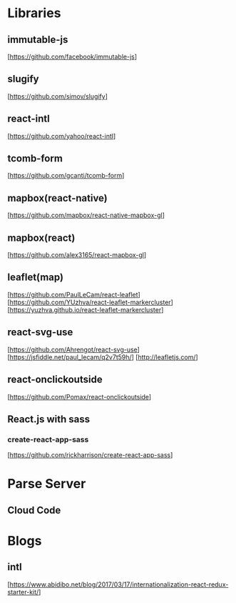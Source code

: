 * Libraries

** immutable-js
  [https://github.com/facebook/immutable-js]

** slugify
  [https://github.com/simov/slugify]

** react-intl
  [https://github.com/yahoo/react-intl]

** tcomb-form
  [https://github.com/gcanti/tcomb-form]

** mapbox(react-native)
  [https://github.com/mapbox/react-native-mapbox-gl]

** mapbox(react)
  [https://github.com/alex3165/react-mapbox-gl]

** leaflet(map)
  [https://github.com/PaulLeCam/react-leaflet]
  [https://github.com/YUzhva/react-leaflet-markercluster]
  [https://yuzhva.github.io/react-leaflet-markercluster]

** react-svg-use
  [https://github.com/Ahrengot/react-svg-use]
  [https://jsfiddle.net/paul_lecam/q2v7t59h/]
  [http://leafletjs.com/]

** react-onclickoutside
  [https://github.com/Pomax/react-onclickoutside]

** React.js with sass

*** create-react-app-sass
  [https://github.com/rickharrison/create-react-app-sass]

* Parse Server

** Cloud Code

* Blogs

** intl
   [https://www.abidibo.net/blog/2017/03/17/internationalization-react-redux-starter-kit/]


